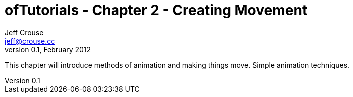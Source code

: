 ofTutorials - Chapter 2 - Creating Movement
===========================================
Jeff Crouse <jeff@crouse.cc>
v0.1, February 2012:
:Author Initials: JRC
:toc:
:icons:
:numbered:
:doctype: book


This chapter will introduce methods of animation and making things move. Simple animation techniques.